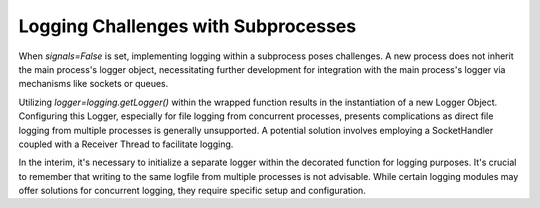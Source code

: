Logging Challenges with Subprocesses
------------------------------------

When `signals=False` is set, implementing logging within a subprocess poses challenges.
A new process does not inherit the main process's logger object, necessitating further development
for integration with the main process's logger via mechanisms like sockets or queues.

Utilizing `logger=logging.getLogger()` within the wrapped function results in the instantiation of a new Logger Object.
Configuring this Logger, especially for file logging from concurrent processes, presents complications as direct file
logging from multiple processes is generally unsupported.
A potential solution involves employing a SocketHandler coupled with a Receiver Thread to facilitate logging.

In the interim, it's necessary to initialize a separate logger within the decorated function for logging purposes.
It's crucial to remember that writing to the same logfile from multiple processes is not advisable.
While certain logging modules may offer solutions for concurrent logging, they require specific setup and configuration.
